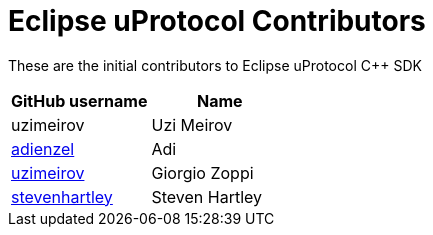 = Eclipse uProtocol Contributors

These are the initial contributors to Eclipse uProtocol C++ SDK

|===
| GitHub username | Name

|uzimeirov |Uzi Meirov
|https://github.com/adienzel[adienzel] | Adi 
|https://github.com/uzimeirov[uzimeirov] | Giorgio Zoppi
|https://github.com/stevenhartley[stevenhartley] | Steven Hartley
|===